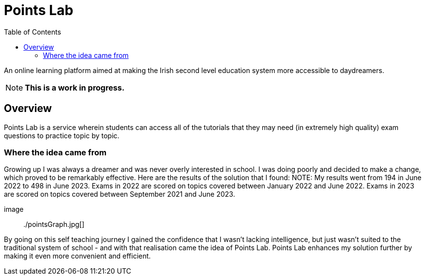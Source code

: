 :toc:
:toclevels: 4

= Points Lab

An online learning platform aimed at making the Irish second level education system more accessible to daydreamers.

NOTE: **This is a work in progress.**

== Overview

Points Lab is a service wherein students can access all of the tutorials that they may need (in extremely high quality) exam questions to practice topic by topic.

=== Where the idea came from

Growing up I was always a dreamer and was never overly interested in school. I was doing poorly and decided to make a change, which proved to be remarkably effective. Here are the results of the solution that I found:
NOTE: My results went from 194 in June 2022 to 498 in June 2023. Exams in 2022 are scored on topics covered between January 2022 and June 2022. Exams in 2023 are scored on topics covered between September 2021 and June 2023.

image:: ./pointsGraph.jpg[]

By going on this self teaching journey I gained the confidence that I wasn't lacking intelligence, but just wasn't suited to the traditional system of school - and with that realisation came the idea of Points Lab. Points Lab enhances my solution further by making it even more convenient and efficient.
